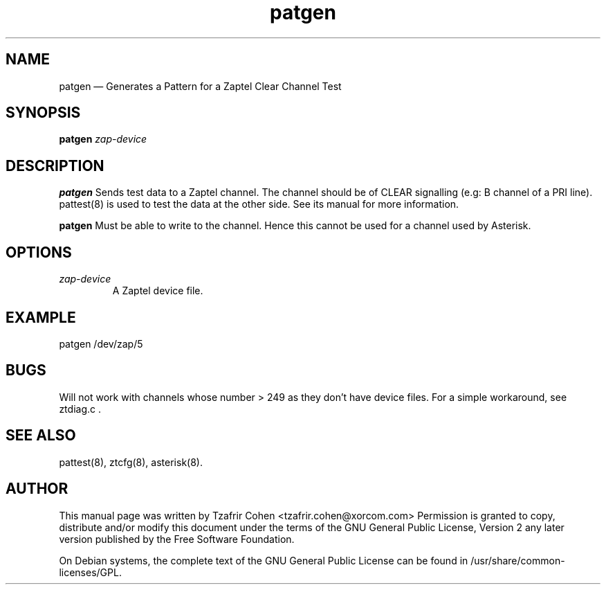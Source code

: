 .TH patgen 8 "2008-01-08" 
.SH NAME 
patgen \(em Generates a Pattern for a Zaptel Clear Channel Test
.SH SYNOPSIS 
.B patgen 
.I zap-device

.SH DESCRIPTION 
.B patgen
Sends test data to a Zaptel channel. The channel should be of CLEAR
signalling (e.g: B channel of a PRI line). pattest(8) is used to test
the data at the other side.  See its manual for more information.

.B patgen
Must be able to write to the channel. Hence this cannot be used for a
channel used by Asterisk.

.SH OPTIONS
.I zap-device
.RS
A Zaptel device file.
.RE

.SH EXAMPLE
  patgen /dev/zap/5

.SH BUGS
Will not work with channels whose number > 249 as they don't have device
files. For a simple workaround, see ztdiag.c .

.SH SEE ALSO 
pattest(8), ztcfg(8), asterisk(8). 

.SH AUTHOR 

This manual page was written by Tzafrir Cohen <tzafrir.cohen@xorcom.com> 
Permission is granted to copy, distribute and/or modify this document under 
the terms of the GNU General Public License, Version 2 any  
later version published by the Free Software Foundation. 
 
On Debian systems, the complete text of the GNU General Public 
License can be found in /usr/share/common-licenses/GPL. 

